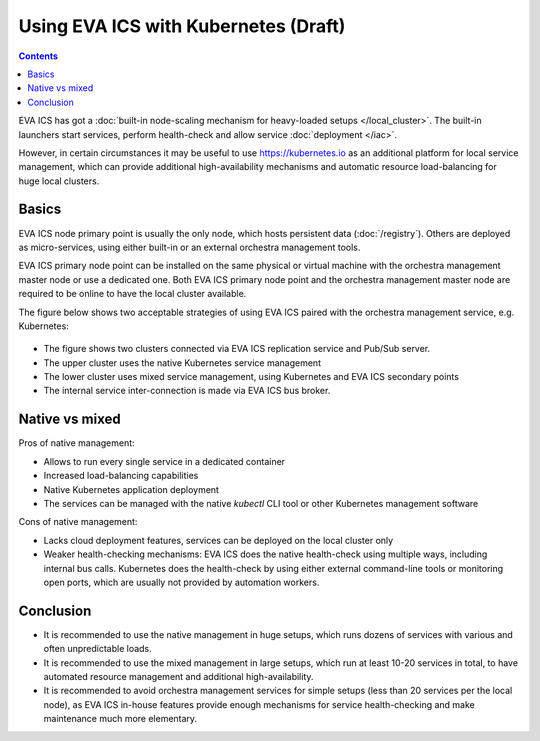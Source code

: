 Using EVA ICS with Kubernetes (Draft)
*************************************

.. contents::

EVA ICS has got a :doc:`built-in node-scaling mechanism for heavy-loaded setups
</local_cluster>`. The built-in launchers start services, perform health-check
and allow service :doc:`deployment </iac>`.

However, in certain circumstances it may be useful to use
`<https://kubernetes.io>`_ as an additional platform for local service
management, which can provide additional high-availability mechanisms and
automatic resource load-balancing for huge local clusters.

Basics
======

EVA ICS node primary point is usually the only node, which hosts persistent
data (:doc:`/registry`). Others are deployed as micro-services, using either
built-in or an external orchestra management tools.

EVA ICS primary node point can be installed on the same physical or virtual
machine with the orchestra management master node or use a dedicated one. Both
EVA ICS primary node point and the orchestra management master node are
required to be online to have the local cluster available.

The figure below shows two acceptable strategies of using EVA ICS paired with
the orchestra management service, e.g. Kubernetes:

.. figure:: k8s.png
    :scale: 100%
    :alt: EVA ICS paired with Kubernetes

* The figure shows two clusters connected via EVA ICS replication service and
  Pub/Sub server.

* The upper cluster uses the native Kubernetes service management

* The lower cluster uses mixed service management, using Kubernetes and EVA ICS
  secondary points

* The internal service inter-connection is made via EVA ICS bus broker.

Native vs mixed
===============

Pros of native management:

* Allows to run every single service in a dedicated container

* Increased load-balancing capabilities

* Native Kubernetes application deployment

* The services can be managed with the native *kubectl* CLI tool or other
  Kubernetes management software

Cons of native management:

* Lacks cloud deployment features, services can be deployed on the local
  cluster only

* Weaker health-checking mechanisms: EVA ICS does the native health-check using
  multiple ways, including internal bus calls. Kubernetes does the health-check
  by using either external command-line tools or monitoring open ports, which
  are usually not provided by automation workers.

Conclusion
==========

* It is recommended to use the native management in huge setups, which runs
  dozens of services with various and often unpredictable loads.

* It is recommended to use the mixed management in large setups, which run at
  least 10-20 services in total, to have automated resource management and
  additional high-availability.

* It is recommended to avoid orchestra management services for simple setups
  (less than 20 services per the local node), as EVA ICS in-house features
  provide enough mechanisms for service health-checking and make maintenance
  much more elementary.
